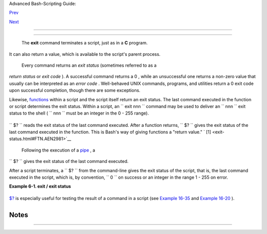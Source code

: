 .. raw:: html

   <div class="NAVHEADER">

.. raw:: html

   <table border="0" cellpadding="0" cellspacing="0" summary="Header navigation table" width="100%">

.. raw:: html

   <tr>

.. raw:: html

   <th align="center" colspan="3">

Advanced Bash-Scripting Guide:

.. raw:: html

   </th>

.. raw:: html

   </tr>

.. raw:: html

   <tr>

.. raw:: html

   <td align="left" valign="bottom" width="10%">

`Prev <escapingsection.html>`__

.. raw:: html

   </td>

.. raw:: html

   <td align="center" valign="bottom" width="80%">

.. raw:: html

   </td>

.. raw:: html

   <td align="right" valign="bottom" width="10%">

`Next <tests.html>`__

.. raw:: html

   </td>

.. raw:: html

   </tr>

.. raw:: html

   </table>

--------------

.. raw:: html

   </div>

.. raw:: html

   <div class="CHAPTER">

  Chapter 6. Exit and Exit Status
================================

+--------------------------+--------------------------+--------------------------+
| **                       |
| *... there are dark      |
| corners in the Bourne    |
| shell, and people use    |
| all of them.*            |
|                          |
| *--Chet Ramey*           |
+--------------------------+--------------------------+--------------------------+

 The **exit** command terminates a script, just as in a **C** program.
It can also return a value, which is available to the script's parent
process.

 Every command returns an *exit status* (sometimes referred to as a
*return status* or *exit code* ). A successful command returns a 0 ,
while an unsuccessful one returns a non-zero value that usually can be
interpreted as an *error code* . Well-behaved UNIX commands, programs,
and utilities return a 0 exit code upon successful completion, though
there are some exceptions.

Likewise, `functions <functions.html#FUNCTIONREF>`__ within a script and
the script itself return an exit status. The last command executed in
the function or script determines the exit status. Within a script, an
``             exit                        nnn               `` command
may be used to deliver an ``               nnn             `` exit
status to the shell ( ``               nnn             `` must be an
integer in the 0 - 255 range).

.. raw:: html

   <div class="NOTE">

+----------+----------+----------+----------+----------+----------+----------+----------+----------+
| |Note|   |
| When a   |
| script   |
| ends     |
| with an  |
| **exit** |
| that has |
| no       |
| paramete |
| r,       |
| the exit |
| status   |
| of the   |
| script   |
| is the   |
| exit     |
| status   |
| of the   |
| last     |
| command  |
| executed |
| in the   |
| script   |
| (previou |
| s        |
| to the   |
| **exit** |
| ).       |
|          |
| +------- |
| -------- |
| -------- |
| ---+---- |
| -------- |
| -------- |
| ------+- |
| -------- |
| -------- |
| -------- |
| -+       |
| | .. cod |
| e:: PROG |
| RAMLISTI |
| NG |     |
| |        |
|          |
|          |
|    |     |
| |     #! |
| /bin/bas |
| h        |
|    |     |
| |        |
|          |
|          |
|    |     |
| |     CO |
| MMAND_1  |
|          |
|    |     |
| |        |
|          |
|          |
|    |     |
| |     .  |
| . .      |
|          |
|    |     |
| |        |
|          |
|          |
|    |     |
| |     CO |
| MMAND_LA |
| ST       |
|    |     |
| |        |
|          |
|          |
|    |     |
| |     #  |
| Will exi |
| t with s |
| ta |     |
| | tus of |
|  last co |
| mmand.   |
|    |     |
| |        |
|          |
|          |
|    |     |
| |     ex |
| it       |
|          |
|    |     |
|          |
|          |
|          |
|          |
| +------- |
| -------- |
| -------- |
| ---+---- |
| -------- |
| -------- |
| ------+- |
| -------- |
| -------- |
| -------- |
| -+       |
|          |
| The      |
| equivale |
| nt       |
| of a     |
| bare     |
| **exit** |
| is       |
| **exit   |
| $?** or  |
| even     |
| just     |
| omitting |
| the      |
| **exit** |
| .        |
|          |
| +------- |
| -------- |
| -------- |
| ---+---- |
| -------- |
| -------- |
| ------+- |
| -------- |
| -------- |
| -------- |
| -+       |
| | .. cod |
| e:: PROG |
| RAMLISTI |
| NG |     |
| |        |
|          |
|          |
|    |     |
| |     #! |
| /bin/bas |
| h        |
|    |     |
| |        |
|          |
|          |
|    |     |
| |     CO |
| MMAND_1  |
|          |
|    |     |
| |        |
|          |
|          |
|    |     |
| |     .  |
| . .      |
|          |
|    |     |
| |        |
|          |
|          |
|    |     |
| |     CO |
| MMAND_LA |
| ST       |
|    |     |
| |        |
|          |
|          |
|    |     |
| |     #  |
| Will exi |
| t with s |
| ta |     |
| | tus of |
|  last co |
| mmand.   |
|    |     |
| |        |
|          |
|          |
|    |     |
| |     ex |
| it $?    |
|          |
|    |     |
|          |
|          |
|          |
|          |
| +------- |
| -------- |
| -------- |
| ---+---- |
| -------- |
| -------- |
| ------+- |
| -------- |
| -------- |
| -------- |
| -+       |
|          |
| +------- |
| -------- |
| -------- |
| ---+---- |
| -------- |
| -------- |
| ------+- |
| -------- |
| -------- |
| -------- |
| -+       |
| | .. cod |
| e:: PROG |
| RAMLISTI |
| NG |     |
| |        |
|          |
|          |
|    |     |
| |     #! |
| /bin/bas |
| h        |
|    |     |
| |        |
|          |
|          |
|    |     |
| |     CO |
| MMAND1   |
|          |
|    |     |
| |        |
|          |
|          |
|    |     |
| |     .  |
| . .      |
|          |
|    |     |
| |        |
|          |
|          |
|    |     |
| |     CO |
| MMAND_LA |
| ST       |
|    |     |
| |        |
|          |
|          |
|    |     |
| |     #  |
| Will exi |
| t with s |
| ta |     |
| | tus of |
|  last co |
| mmand.   |
|    |     |
|          |
|          |
|          |
|          |
| +------- |
| -------- |
| -------- |
| ---+---- |
| -------- |
| -------- |
| ------+- |
| -------- |
| -------- |
| -------- |
| -+       |
          
+----------+----------+----------+----------+----------+----------+----------+----------+----------+

.. raw:: html

   </div>

``      $?     `` reads the exit status of the last command executed.
After a function returns, ``      $?     `` gives the exit status of the
last command executed in the function. This is Bash's way of giving
functions a "return value." ` [1]  <exit-status.html#FTN.AEN2981>`__

 Following the execution of a `pipe <special-chars.html#PIPEREF>`__ , a
``      $?     `` gives the exit status of the last command executed.

After a script terminates, a ``      $?     `` from the command-line
gives the exit status of the script, that is, the last command executed
in the script, which is, by convention, ``             0           `` on
success or an integer in the range 1 - 255 on error.

.. raw:: html

   <div class="EXAMPLE">

**Example 6-1. exit / exit status**

+--------------------------+--------------------------+--------------------------+
| .. code:: PROGRAMLISTING |
|                          |
|     #!/bin/bash          |
|                          |
|     echo hello           |
|     echo $?    # Exit st |
| atus 0 returned because  |
| command executed success |
| fully.                   |
|                          |
|     lskdf      # Unrecog |
| nized command.           |
|     echo $?    # Non-zer |
| o exit status returned - |
| - command failed to exec |
| ute.                     |
|                          |
|     echo                 |
|                          |
|     exit 113   # Will re |
| turn 113 to shell.       |
|                # To veri |
| fy this, type "echo $?"  |
| after script terminates. |
|                          |
|     #  By convention, an |
|  'exit 0' indicates succ |
| ess,                     |
|     #+ while a non-zero  |
| exit value means an erro |
| r or anomalous condition |
| .                        |
|     #  See the "Exit Cod |
| es With Special Meanings |
| " appendix.              |
                          
+--------------------------+--------------------------+--------------------------+

.. raw:: html

   </div>

`$? <internalvariables.html#XSTATVARREF>`__ is especially useful for
testing the result of a command in a script (see `Example
16-35 <filearchiv.html#FILECOMP>`__ and `Example
16-20 <textproc.html#LOOKUP>`__ ).

.. raw:: html

   <div class="NOTE">

+--------------------------+--------------------------+--------------------------+
| |Note|                   |
| The                      |
| `! <special-chars.html#N |
| OTREF>`__                |
| , the *logical not*      |
| qualifier, reverses the  |
| outcome of a test or     |
| command, and this        |
| affects its `exit        |
| status <exit-status.html |
| #EXITSTATUSREF>`__       |
| .                        |
|                          |
| .. raw:: html            |
|                          |
|    <div class="EXAMPLE"> |
|                          |
| **Example 6-2. Negating  |
| a condition using ! **   |
|                          |
| +----------------------- |
| ---+-------------------- |
| ------+----------------- |
| ---------+               |
| | .. code:: PROGRAMLISTI |
| NG |                     |
| |                        |
|    |                     |
| |     true    # The "tru |
| e" |                     |
| |  builtin.              |
|    |                     |
| |     echo "exit status  |
| of |                     |
| |  \"true\" = $?"     #  |
| 0  |                     |
| |                        |
|    |                     |
| |     ! true             |
|    |                     |
| |     echo "exit status  |
| of |                     |
| |  \"! true\" = $?"   #  |
| 1  |                     |
| |     # Note that the "! |
| "  |                     |
| | needs a space between  |
| it |                     |
| |  and the command.      |
|    |                     |
| |     #    !true   leads |
|  t |                     |
| | o a "command not found |
| "  |                     |
| | error                  |
|    |                     |
| |     #                  |
|    |                     |
| |     # The '!' operator |
|  p |                     |
| | refixing a command inv |
| ok |                     |
| | es the Bash history me |
| ch |                     |
| | anism.                 |
|    |                     |
| |                        |
|    |                     |
| |     true               |
|    |                     |
| |     !true              |
|    |                     |
| |     # No error this ti |
| me |                     |
| | , but no negation eith |
| er |                     |
| | .                      |
|    |                     |
| |     # It just repeats  |
| th |                     |
| | e previous command (tr |
| ue |                     |
| | ).                     |
|    |                     |
| |                        |
|    |                     |
| |                        |
|    |                     |
| |     # ================ |
| == |                     |
| | ====================== |
| == |                     |
| | ================= #    |
|    |                     |
| |     # Preceding a _pip |
| e_ |                     |
| |  with ! inverts the ex |
| it |                     |
| |  status returned.      |
|    |                     |
| |     ls | bogus_command |
|    |                     |
| |    # bash: bogus_comma |
| nd |                     |
| | : command not found    |
|    |                     |
| |     echo $?            |
|    |                     |
| |    # 127               |
|    |                     |
| |                        |
|    |                     |
| |     ! ls | bogus_comma |
| nd |                     |
| |    # bash: bogus_comma |
| nd |                     |
| | : command not found    |
|    |                     |
| |     echo $?            |
|    |                     |
| |    # 0                 |
|    |                     |
| |     # Note that the !  |
| do |                     |
| | es not change the exec |
| ut |                     |
| | ion of the pipe.       |
|    |                     |
| |     # Only the exit st |
| at |                     |
| | us changes.            |
|    |                     |
| |     # ================ |
| == |                     |
| | ====================== |
| == |                     |
| | ================= #    |
|    |                     |
| |                        |
|    |                     |
| |     # Thanks, Stéphane |
|  C |                     |
| | hazelas and Kristopher |
|  N |                     |
| | ewsome.                |
|    |                     |
|                          |
|                          |
| +----------------------- |
| ---+-------------------- |
| ------+----------------- |
| ---------+               |
|                          |
| .. raw:: html            |
|                          |
|    </div>                |
                          
+--------------------------+--------------------------+--------------------------+

.. raw:: html

   </div>

.. raw:: html

   <div class="CAUTION">

+--------------------------------------+--------------------------------------+
| |Caution|                            |
| Certain exit status codes have       |
| `reserved                            |
| meanings <exitcodes.html#EXITCODESRE |
| F>`__                                |
| and should not be user-specified in  |
| a script.                            |
+--------------------------------------+--------------------------------------+

.. raw:: html

   </div>

.. raw:: html

   </div>

Notes
~~~~~

+--------------------------------------+--------------------------------------+
| ` [1]  <exit-status.html#AEN2981>`__ |
| In those instances when there is no  |
| `return <complexfunct.html#RETURNREF |
| >`__                                 |
| terminating the function.            |
+--------------------------------------+--------------------------------------+

.. raw:: html

   <div class="NAVFOOTER">

--------------

+--------------------------+--------------------------+--------------------------+
| `Prev <escapingsection.h | Escaping                 |
| tml>`__                  | `Up <part2.html>`__      |
| `Home <index.html>`__    | Tests                    |
| `Next <tests.html>`__    |                          |
+--------------------------+--------------------------+--------------------------+

.. raw:: html

   </div>

.. |Note| image:: ../images/note.gif
.. |Caution| image:: ../images/caution.gif
